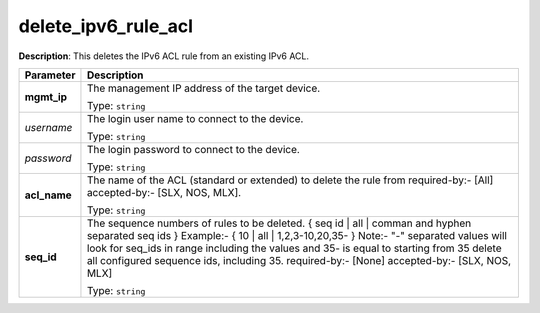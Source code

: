 .. NOTE: This file has been generated automatically, don't manually edit it

delete_ipv6_rule_acl
~~~~~~~~~~~~~~~~~~~~

**Description**: This deletes the IPv6 ACL rule from an existing IPv6 ACL. 

.. table::

   ================================  ======================================================================
   Parameter                         Description
   ================================  ======================================================================
   **mgmt_ip**                       The management IP address of the target device.

                                     Type: ``string``
   *username*                        The login user name to connect to the device.

                                     Type: ``string``
   *password*                        The login password to connect to the device.

                                     Type: ``string``
   **acl_name**                      The name of the ACL (standard or extended) to delete the rule from required-by:- [All] accepted-by:- [SLX, NOS, MLX].

                                     Type: ``string``
   **seq_id**                        The sequence numbers of rules to be deleted. { seq id | all | comman and hyphen separated seq ids } Example:- { 10 | all | 1,2,3-10,20,35-  } Note:- "-" separated values will look for seq_ids in range including the values and 35- is equal to starting from 35 delete all configured sequence ids, including 35. required-by:- [None] accepted-by:- [SLX, NOS, MLX]

                                     Type: ``string``
   ================================  ======================================================================

